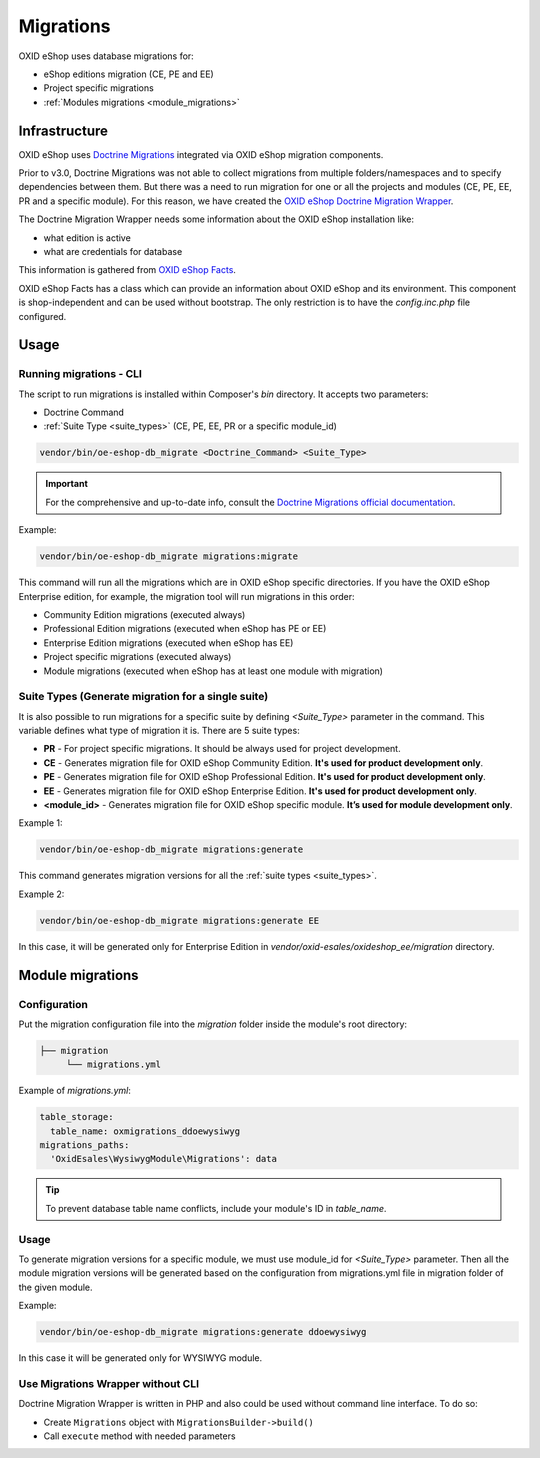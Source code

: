 Migrations
==========

OXID eShop uses database migrations for:

- eShop editions migration (CE, PE and EE)
- Project specific migrations
- :ref:`Modules migrations <module_migrations>`

.. _migrations_infrastructure-20160920:

Infrastructure
--------------

OXID eShop uses `Doctrine  Migrations <https://www.doctrine-project.org/projects/migrations.html>`__ integrated via OXID eShop migration components.

Prior to v3.0, Doctrine Migrations was not able to collect migrations from multiple folders/namespaces and to specify dependencies between them. But there was a need to run migration for one or all the projects and modules (CE, PE, EE, PR and a specific module). For this reason, we have created the `OXID eShop Doctrine Migration Wrapper <https://github.com/OXID-eSales/oxideshop-doctrine-migration-wrapper>`__.

The Doctrine Migration Wrapper needs some information about the OXID eShop installation like:

- what edition is active
- what are credentials for database

This information is gathered from `OXID eShop Facts <https://github.com/OXID-eSales/oxideshop-facts>`__.

OXID eShop Facts has a class which can provide an information about OXID eShop and its environment. This component is shop-independent and can be used without bootstrap. The only restriction is to have the `config.inc.php` file configured.

Usage
-----

Running migrations - CLI
^^^^^^^^^^^^^^^^^^^^^^^^

The script to run migrations is installed within Composer's `bin` directory. It accepts two parameters:

- Doctrine Command
- :ref:`Suite Type <suite_types>` (CE, PE, EE, PR or a specific module_id)

.. code:: bash

   vendor/bin/oe-eshop-db_migrate <Doctrine_Command> <Suite_Type>

.. important::

    For the comprehensive and up-to-date info, consult the `Doctrine Migrations official documentation <https://www.doctrine-project.org/projects/doctrine-migrations/en/current/index.html>`__.

Example:

.. code:: bash

   vendor/bin/oe-eshop-db_migrate migrations:migrate

This command will run all the migrations which are in OXID eShop specific directories. If you have the OXID eShop Enterprise edition, for example, the migration tool will run migrations in this order:

* Community Edition migrations (executed always)
* Professional Edition migrations (executed when eShop has PE or EE)
* Enterprise Edition migrations (executed when eShop has EE)
* Project specific migrations (executed always)
* Module migrations (executed when eShop has at least one module with migration)

.. _suite_types:

Suite Types (Generate migration for a single suite)
^^^^^^^^^^^^^^^^^^^^^^^^^^^^^^^^^^^^^^^^^^^^^^^^^^^

It is also possible to run migrations for a specific suite by defining `<Suite_Type>` parameter in the command.
This variable defines what type of migration it is. There are 5 suite types:

* **PR** - For project specific migrations. It should be always used for project development.
* **CE** - Generates migration file for OXID eShop Community Edition. **It's used for product development only**.
* **PE** - Generates migration file for OXID eShop Professional Edition. **It's used for product development only**.
* **EE** - Generates migration file for OXID eShop Enterprise Edition. **It's used for product development only**.
* **<module_id>** - Generates migration file for OXID eShop specific module. **It’s used for module development only**.

Example 1:

.. code:: bash

   vendor/bin/oe-eshop-db_migrate migrations:generate

This command generates migration versions for all the :ref:`suite types <suite_types>`.

Example 2:

.. code:: bash

   vendor/bin/oe-eshop-db_migrate migrations:generate EE

In this case, it will be generated only for Enterprise Edition in `vendor/oxid-esales/oxideshop_ee/migration` directory.

.. _module_migrations:

Module migrations
-----------------

Configuration
^^^^^^^^^^^^^
Put the migration configuration file into the `migration` folder inside the module's root directory:

.. code:: bash

    ├── migration
         └── migrations.yml

Example of `migrations.yml`:

.. code:: yaml

    table_storage:
      table_name: oxmigrations_ddoewysiwyg
    migrations_paths:
      'OxidEsales\WysiwygModule\Migrations': data

.. tip::
    To prevent database table name conflicts, include your module's ID in `table_name`.


Usage
^^^^^

To generate migration versions for a specific module, we must use module_id for `<Suite_Type>` parameter.
Then all the module migration versions will be generated based on the configuration from migrations.yml file in migration folder of the given module.

Example:

.. code:: bash

   vendor/bin/oe-eshop-db_migrate migrations:generate ddoewysiwyg

In this case it will be generated only for WYSIWYG module.

Use Migrations Wrapper without CLI
^^^^^^^^^^^^^^^^^^^^^^^^^^^^^^^^^^

Doctrine Migration Wrapper is written in PHP and also could be used without command line interface. To do so:

- Create ``Migrations`` object with ``MigrationsBuilder->build()``
- Call ``execute`` method with needed parameters
